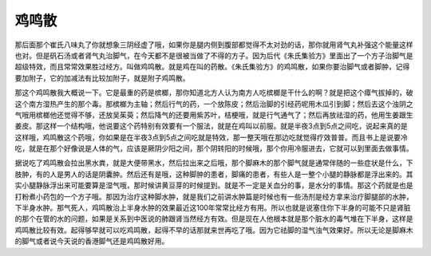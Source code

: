 鸡鸣散
=========

那后面那个崔氏八味丸了你就想象三阴经虚了哦，如果你是腿内侧到腹部都觉得不太对劲的话，那你就用肾气丸补强这个能量这样也对。但是矾石汤或者肾气丸治脚气，在今天都不是很被当做了不得的方子。因为后代《朱氏集验方》里面出了一个方子治脚气是超级特效，而且常常效果胜过经方。叫做鸡鸣散。就是鸡在叫的药散。《朱氏集验方》的鸡鸣散，如果你要治脚气或者脚肿，记得要加附子，它的加减法有比较加附子，就是附子鸡鸣散。

那这个鸡鸣散我大概说一下。它是最重的药是槟榔，那你知道北方人认为南方人吃槟榔是干什么的啊？就是把这个瘴气拔掉的，破这个南方湿热产生的那个毒。那槟榔为主轴；然后行气的药，一个放陈皮；然后治脚的引经药呢用木瓜引到脚；然后去这个浊阴之气哦用槟榔他还觉得不够，还放吴茱萸；然后降气的还要用紫苏叶，桔梗哦，就是行气通气了；然后再放祛湿的药，他用生姜跟生姜皮。那这样一个结构哦，他说要这个药特别有效要有一个服法，就是在鸡叫以前服。就是半夜3点到5点之间吃，说起来真的是这样哦，鸡鸣散这个药哦，你如果是在半夜3点到5点之间吃就是特效，那一整天哦在那边吃就觉得疗效普普。而且书上是说要冷吃，就是在那个好像说是人体的气，应该是厥阴少阳之间，那个阴转阳的时候哦，那个你用冷服进去，它就可以到里面去做事情。

据说吃了鸡鸣散会拉出黑水粪，就是大便带黑水，然后拉出来之后哦，那个脚麻木的那个脚气就是通常伴随的一些症状是什么，下肢肿，有的人是男人的话是阴囊肿。然后还有是哦，这种脚肿的患者，脚痛的患者，有些人是一整个小腿的静脉都是浮出来的。其实小腿静脉浮出来可能要算是湿气哦，那时候讲黄豆芽的时候提到。就是不一定是关血分的事，是水分的事情。那这个药就是也是打粉煮小药包的一个方子哦。那因为治疗这种脚水肿，就是我们之前讲水肿篇是时候也有一些汤剂是经方拿来治疗脚腿部的水肿，下半身水肿。那气死人，鸡鸣散治上半身水肿的效果最近这100年常常比经方有用。所以也就是说塞住你下半身的可能不只是肾脏的那个在管的水的问题，如果是关系到中医说的肺跟肾当然经方有效。但是现在人他根本就是那个脏水的毒气堆在下半身，这样是鸡鸣散比较有效。起得够早就可以吃鸡鸣散，起得不早的话那就来世再吃了哦。因为它祛脚的湿气浊气效果好。所以无论是脚麻木的脚气或者说今天说的香港脚气还是鸡鸣散好用。
